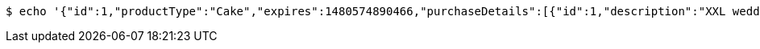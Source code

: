 [source,bash]
----
$ echo '{"id":1,"productType":"Cake","expires":1480574890466,"purchaseDetails":[{"id":1,"description":"XXL wedding cake","quantity":1,"value":500.0}]}' | http POST 'http://localhost:8080/api/purchases' 'Accept:application/json;charset=UTF-8' 'Content-Type:application/json;charset=UTF-8'
----